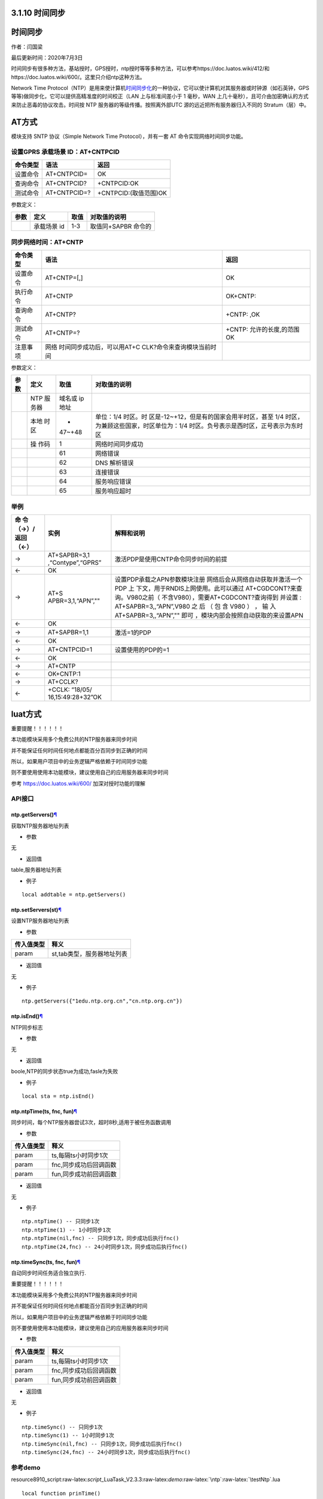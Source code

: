 3.1.10 时间同步
===============

.. _时间同步-1:

时间同步
========

作者：闫国梁

最后更新时间：2020年7月3日

时间同步有很多种方法，基站授时，GPS授时，ntp授时等等多种方法，可以参考https://doc.luatos.wiki/412/和https://doc.luatos.wiki/600/。这里只介绍ntp这种方法。

Network Time
Protocol（NTP）是用来使计算机\ `时间同步化 <https://baike.baidu.com/item/时间同步>`__\ 的一种协议，它可以使计算机对其服务器或时钟源（如石英钟，GPS
等等)做同步化，它可以提供高精准度的时间校正（LAN 上与标准间差小于 1
毫秒，WAN
上几十毫秒），且可介由加密确认的方式来防止恶毒的协议攻击。时间按 NTP
服务器的等级传播。按照离外部UTC 源的远近把所有服务器归入不同的
Stratum（层）中。

AT方式
======

模块支持 SNTP 协议（Simple Network Time Protocol），并有一套 AT
命令实现网络时间同步功能。

设置GPRS 承载场景 ID：AT+CNTPCID
--------------------------------

======== ============ =====================
命令类型 语法         返回
======== ============ =====================
设置命令 AT+CNTPCID=  OK
查询命令 AT+CNTPCID?  +CNTPCID:OK
测试命令 AT+CNTPCID=? +CNTPCID:(取值范围)OK
======== ============ =====================

参数定义：

==== =========== ==== ===================
参数 定义        取值 对取值的说明
==== =========== ==== ===================
\    承载场景 id 1-3  取值同+SAPBR 命令的
==== =========== ==== ===================

同步网络时间：AT+CNTP
---------------------

+----------+----------------------------+----------------------------+
| 命令类型 | 语法                       | 返回                       |
+==========+============================+============================+
| 设置命令 | AT+CNTP=[,]                | OK                         |
+----------+----------------------------+----------------------------+
| 执行命令 | AT+CNTP                    | OK+CNTP:                   |
+----------+----------------------------+----------------------------+
| 查询命令 | AT+CNTP?                   | +CNTP: ,OK                 |
+----------+----------------------------+----------------------------+
| 测试命令 | AT+CNTP=?                  | +CNTP: 允许的长度,的范围OK |
+----------+----------------------------+----------------------------+
| 注意事项 | 网络                       |                            |
|          | 时间同步成功后，可以用AT+C |                            |
|          | CLK?命令来查询模块当前时间 |                            |
+----------+----------------------------+----------------------------+

参数定义：

+--------+------+--------+--------------------------------------------+
| 参数   | 定义 | 取值   | 对取值的说明                               |
+========+======+========+============================================+
|        | NTP  | 域名或 |                                            |
|        | 服   | ip地址 |                                            |
|        | 务器 |        |                                            |
+--------+------+--------+--------------------------------------------+
|        | 本地 | -      | 单位：1/4                                  |
|        | 时区 | 47~+48 | 时区。时                                   |
|        |      |        | 区是-12~+12，但是有的国家会用半时区，甚至  |
|        |      |        | 1/4 时区，为兼顾这些国家，时区单位为：1/4  |
|        |      |        | 时区。负号表示是西时区，正号表示为东时区   |
+--------+------+--------+--------------------------------------------+
|        | 操   | 1      | 网络时间同步成功                           |
|        | 作码 |        |                                            |
+--------+------+--------+--------------------------------------------+
|        |      | 61     | 网络错误                                   |
+--------+------+--------+--------------------------------------------+
|        |      | 62     | DNS 解析错误                               |
+--------+------+--------+--------------------------------------------+
|        |      | 63     | 连接错误                                   |
+--------+------+--------+--------------------------------------------+
|        |      | 64     | 服务响应错误                               |
+--------+------+--------+--------------------------------------------+
|        |      | 65     | 服务响应超时                               |
+--------+------+--------+--------------------------------------------+

举例
----

+-----------+-------------------+--------------------------------------+
| 命        | 实例              | 解释和说明                           |
| 令（→）/  |                   |                                      |
| 返回（←） |                   |                                      |
+===========+===================+======================================+
| →         | AT+SAPBR=3,1      | 激活PDP是使用CNTP命令同步时间的前提  |
|           | ,“Contype”,“GPRS” |                                      |
+-----------+-------------------+--------------------------------------+
| ←         | OK                |                                      |
+-----------+-------------------+--------------------------------------+
| →         | AT+S              | 设置PDP承载之APN参数模块注册         |
|           | APBR=3,1,“APN”,"" | 网络后会从网络自动获取并激活一个PDP  |
|           |                   | 上                                   |
|           |                   | 下文，用于RNDIS上网使用。此可以通过  |
|           |                   | AT+CGDCONT?来查询。V980之前（        |
|           |                   | 不含V980），需要AT+CGDCONT?查询得到  |
|           |                   | 并设置 : AT+SAPBR=3,,“APN”,V980 之   |
|           |                   | 后 （ 包 含 V980 ） ， 输            |
|           |                   | 入AT+SAPBR=3,,“APN”,""               |
|           |                   | 即可                                 |
|           |                   | ，模块内部会按照自动获取的来设置APN  |
+-----------+-------------------+--------------------------------------+
| ←         | OK                |                                      |
+-----------+-------------------+--------------------------------------+
| →         | AT+SAPBR=1,1      | 激活=1的PDP                          |
+-----------+-------------------+--------------------------------------+
| ←         | OK                |                                      |
+-----------+-------------------+--------------------------------------+
| →         | AT+CNTPCID=1      | 设置使用的PDP的=1                    |
+-----------+-------------------+--------------------------------------+
| ←         | OK                |                                      |
+-----------+-------------------+--------------------------------------+
| →         | AT+CNTP           |                                      |
+-----------+-------------------+--------------------------------------+
| ←         | OK+CNTP:1         |                                      |
+-----------+-------------------+--------------------------------------+
| →         | AT+CCLK?          |                                      |
+-----------+-------------------+--------------------------------------+
| ←         | +CCLK:            |                                      |
|           | “18/05/           |                                      |
|           | 16,15:49:28+32”OK |                                      |
+-----------+-------------------+--------------------------------------+

luat方式
========

重要提醒！！！！！！

本功能模块采用多个免费公共的NTP服务器来同步时间

并不能保证任何时间任何地点都能百分百同步到正确的时间

所以，如果用户项目中的业务逻辑严格依赖于时间同步功能

则不要使用使用本功能模块，建议使用自己的应用服务器来同步时间

参考 https://doc.luatos.wiki/600/ 加深对授时功能的理解

API接口
-------

ntp.getServers()\ `¶ <https://wiki.openluat.com/doc/luatApi4G/#ntpgetservers>`__
~~~~~~~~~~~~~~~~~~~~~~~~~~~~~~~~~~~~~~~~~~~~~~~~~~~~~~~~~~~~~~~~~~~~~~~~~~~~~~~~

获取NTP服务器地址列表

-  参数

无

-  返回值

table,服务器地址列表

-  例子

::

   local addtable = ntp.getServers()

ntp.setServers(st)\ `¶ <https://wiki.openluat.com/doc/luatApi4G/#ntpsetserversst>`__
~~~~~~~~~~~~~~~~~~~~~~~~~~~~~~~~~~~~~~~~~~~~~~~~~~~~~~~~~~~~~~~~~~~~~~~~~~~~~~~~~~~~

设置NTP服务器地址列表

-  参数

========== ==========================
传入值类型 释义
========== ==========================
param      st,tab类型，服务器地址列表
========== ==========================

-  返回值

无

-  例子

::

   ntp.getServers({"1edu.ntp.org.cn","cn.ntp.org.cn"})

ntp.isEnd()\ `¶ <https://wiki.openluat.com/doc/luatApi4G/#ntpisend>`__
~~~~~~~~~~~~~~~~~~~~~~~~~~~~~~~~~~~~~~~~~~~~~~~~~~~~~~~~~~~~~~~~~~~~~~

NTP同步标志

-  参数

无

-  返回值

boole,NTP的同步状态true为成功,fasle为失败

-  例子

::

   local sta = ntp.isEnd()

ntp.ntpTime(ts, fnc, fun)\ `¶ <https://wiki.openluat.com/doc/luatApi4G/#ntpntptimets-fnc-fun>`__
~~~~~~~~~~~~~~~~~~~~~~~~~~~~~~~~~~~~~~~~~~~~~~~~~~~~~~~~~~~~~~~~~~~~~~~~~~~~~~~~~~~~~~~~~~~~~~~~

同步时间，每个NTP服务器尝试3次，超时8秒,适用于被任务函数调用

-  参数

========== ======================
传入值类型 释义
========== ======================
param      ts,每隔ts小时同步1次
param      fnc,同步成功后回调函数
param      fun,同步成功前回调函数
========== ======================

-  返回值

无

-  例子

::

   ntp.ntpTime() -- 只同步1次
   ntp.ntpTime(1) -- 1小时同步1次
   ntp.ntpTime(nil,fnc) -- 只同步1次，同步成功后执行fnc()
   ntp.ntpTime(24,fnc) -- 24小时同步1次，同步成功后执行fnc()

ntp.timeSync(ts, fnc, fun)\ `¶ <https://wiki.openluat.com/doc/luatApi4G/#ntptimesyncts-fnc-fun>`__
~~~~~~~~~~~~~~~~~~~~~~~~~~~~~~~~~~~~~~~~~~~~~~~~~~~~~~~~~~~~~~~~~~~~~~~~~~~~~~~~~~~~~~~~~~~~~~~~~~

自动同步时间任务适合独立执行.

重要提醒！！！！！！

本功能模块采用多个免费公共的NTP服务器来同步时间

并不能保证任何时间任何地点都能百分百同步到正确的时间

所以，如果用户项目中的业务逻辑严格依赖于时间同步功能

则不要使用使用本功能模块，建议使用自己的应用服务器来同步时间

-  参数

========== ======================
传入值类型 释义
========== ======================
param      ts,每隔ts小时同步1次
param      fnc,同步成功后回调函数
param      fun,同步成功前回调函数
========== ======================

-  返回值

无

-  例子

::

   ntp.timeSync() -- 只同步1次
   ntp.timeSync(1) -- 1小时同步1次
   ntp.timeSync(nil,fnc) -- 只同步1次，同步成功后执行fnc()
   ntp.timeSync(24,fnc) -- 24小时同步1次，同步成功后执行fnc()

参考demo
--------

resource\8910_script:raw-latex:`\script`\_LuaTask_V2.3.3:raw-latex:`\demo`:raw-latex:`\ntp`:raw-latex:`\testNtp`.lua

::

   local function prinTime()
       local tm = misc.getClock()
       log.info("testNtp.printTime", string.format("%04d/%02d/%02d,%02d:%02d:%02d", tm.year, tm.month, tm.day, tm.hour, tm.min, tm.sec))
   end

   sys.timerLoopStart(prinTime,1000)
   ntp.timeSync()
